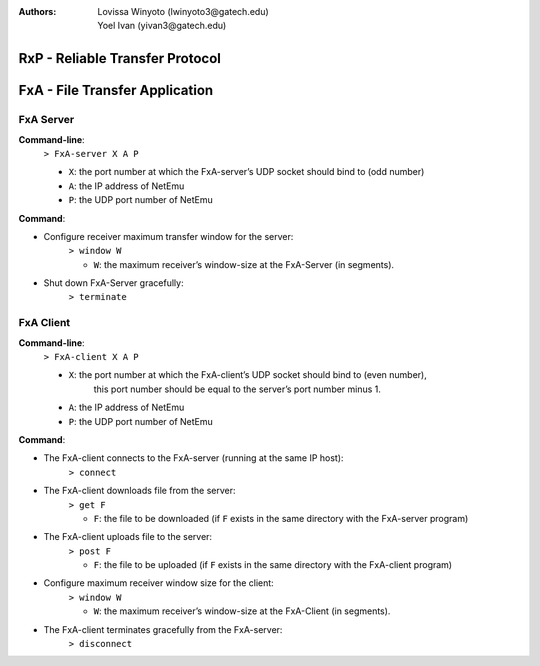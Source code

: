 :Authors: Lovissa Winyoto (lwinyoto3@gatech.edu), Yoel Ivan (yivan3@gatech.edu)

====================================
**RxP** - Reliable Transfer Protocol
====================================

===================================
**FxA** - File Transfer Application
===================================
FxA Server
----------

**Command-line**:
    ``> FxA-server X A P``

    + ``X``: the port number at which the FxA-server’s UDP socket should bind to (odd number)
    + ``A``: the IP address of NetEmu
    + ``P``: the UDP port number of NetEmu

**Command**:

+ Configure receiver maximum transfer window for the server:
    ``> window W``

    - ``W``: the maximum receiver’s window-size at the FxA-Server (in segments).

+ Shut down FxA-Server gracefully:
    ``> terminate``


FxA Client
----------

**Command-line**:
    ``> FxA-client X A P``

    + ``X``: the port number at which the FxA-client’s UDP socket should bind to (even number),
         this port number should be equal to the server’s port number minus 1.

    + ``A``: the IP address of NetEmu

    + ``P``: the UDP port number of NetEmu

**Command**:

+ The FxA-client connects to the FxA-server (running at the same IP host):
    ``> connect``

+ The FxA-client downloads file from the server:
    ``> get F``

    - ``F``: the file to be downloaded (if ``F`` exists in the same directory with the FxA-server program)

+ The FxA-client uploads file to the server:
    ``> post F``

    - ``F``: the file to be uploaded (if ``F`` exists in the same directory with the FxA-client program)

+ Configure maximum receiver window size for the client:
    ``> window W``

    - ``W``: the maximum receiver’s window-size at the FxA-Client (in segments).

+ The FxA-client terminates gracefully from the FxA-server:
    ``> disconnect``
